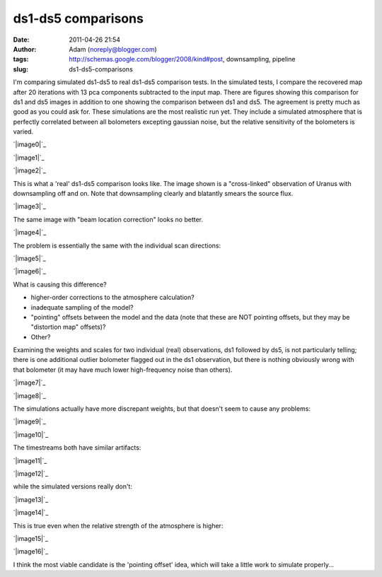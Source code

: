 ds1-ds5 comparisons
###################
:date: 2011-04-26 21:54
:author: Adam (noreply@blogger.com)
:tags: http://schemas.google.com/blogger/2008/kind#post, downsampling, pipeline
:slug: ds1-ds5-comparisons

I'm comparing simulated ds1-ds5 to real ds1-ds5 comparison tests.
In the simulated tests, I compare the recovered map after 20 iterations
with 13 pca components subtracted to the input map. There are figures
showing this comparison for ds1 and ds5 images in addition to one
showing the comparison between ds1 and ds5. The agreement is pretty much
as good as you could ask for.
These simulations are the most realistic run yet. They include a
simulated atmosphere that is perfectly correlated between all bolometers
excepting gaussian noise, but the relative sensitivity of the bolometers
is varied.

.. raw:: html

   <div class="separator" style="clear: both; text-align: center;">

`|image0|`_

.. raw:: html

   </div>

.. raw:: html

   <div class="separator" style="clear: both; text-align: center;">

`|image1|`_

.. raw:: html

   </div>

.. raw:: html

   <div class="separator" style="clear: both; text-align: center;">

`|image2|`_

.. raw:: html

   </div>

This is what a 'real' ds1-ds5 comparison looks like. The image shown is
a "cross-linked" observation of Uranus with downsampling off and on.
Note that downsampling clearly and blatantly smears the source flux.

.. raw:: html

   <div class="separator" style="clear: both; text-align: center;">

`|image3|`_

.. raw:: html

   </div>

The same image with "beam location correction" looks no better.

.. raw:: html

   <div class="separator" style="clear: both; text-align: center;">

`|image4|`_

.. raw:: html

   </div>

The problem is essentially the same with the individual scan directions:

.. raw:: html

   <div class="separator" style="clear: both; text-align: center;">

`|image5|`_

.. raw:: html

   </div>

.. raw:: html

   <div class="separator" style="clear: both; text-align: center;">

`|image6|`_

.. raw:: html

   </div>

What is causing this difference?

-  higher-order corrections to the atmosphere calculation?
-  inadequate sampling of the model?
-  "pointing" offsets between the model and the data (note that these
   are NOT pointing offsets, but they may be "distortion map" offsets)?
-  Other?

Examining the weights and scales for two individual (real) observations,
ds1 followed by ds5, is not particularly telling; there is one
additional outlier bolometer flagged out in the ds1 observation, but
there is nothing obviously wrong with that bolometer (it may have much
lower high-frequency noise than others).

.. raw:: html

   <div class="separator" style="clear: both; text-align: center;">

`|image7|`_

.. raw:: html

   </div>

.. raw:: html

   <div class="separator" style="clear: both; text-align: center;">

`|image8|`_

.. raw:: html

   </div>

The simulations actually have more discrepant weights, but that doesn't
seem to cause any problems:

.. raw:: html

   <div class="separator" style="clear: both; text-align: center;">

`|image9|`_

.. raw:: html

   </div>

.. raw:: html

   <div class="separator" style="clear: both; text-align: center;">

`|image10|`_

.. raw:: html

   </div>

The timestreams both have similar artifacts:

.. raw:: html

   <div class="separator" style="clear: both; text-align: center;">

`|image11|`_

.. raw:: html

   </div>

.. raw:: html

   <div class="separator" style="clear: both; text-align: center;">

`|image12|`_

.. raw:: html

   </div>

while the simulated versions really don't:

.. raw:: html

   <div class="separator" style="clear: both; text-align: center;">

`|image13|`_

.. raw:: html

   </div>

.. raw:: html

   <div class="separator" style="clear: both; text-align: center;">

`|image14|`_

.. raw:: html

   </div>

This is true even when the relative strength of the atmosphere is
higher:

.. raw:: html

   <div class="separator" style="clear: both; text-align: center;">

`|image15|`_

.. raw:: html

   </div>

.. raw:: html

   <div class="separator" style="clear: both; text-align: center;">

`|image16|`_

.. raw:: html

   </div>

I think the most viable candidate is the 'pointing offset' idea, which
will take a little work to simulate properly...

.. raw:: html

   </p>

.. _|image17|: http://4.bp.blogspot.com/-xZqAo2n84iE/TbcsrsLkkaI/AAAAAAAAGIM/J_4xWIOGoCQ/s1600/exp2_varyrelscale_amp1.0E-01_map20_ds1ds5compare.png
.. _|image18|: http://4.bp.blogspot.com/-G7ks6aygM8w/TbcssORKmqI/AAAAAAAAGIU/aFrSrgTEhc4/s1600/airy_test_ds1_reconv_arrang45_atmotest_varyrelscale_amp1.0E-01_compare.png
.. _|image19|: http://4.bp.blogspot.com/-MemhZbvFgYw/Tbcssv4s06I/AAAAAAAAGIc/8aSHBsnKHuU/s1600/airy_test_ds5_reconv_arrang45_atmotest_amp1.0E-01_compare.png
.. _|image20|: http://2.bp.blogspot.com/-UvoCV4PvBcM/TbcstPbA_5I/AAAAAAAAGIk/S1cPsnCGmvc/s1600/091219_o15-6_ds5_uranus_indivtest_reconv_ds1ds5compare.png
.. _|image21|: http://2.bp.blogspot.com/-ab27Av_tJB4/Tbcu3Jp0x6I/AAAAAAAAGIs/xUjzxFEVYXI/s1600/091219_o15-6_ds5_uranus_indivtest_reconvBL_ds1ds5compare.png
.. _|image22|: http://4.bp.blogspot.com/-WwNjh1U-xu0/TbcyTyab16I/AAAAAAAAGI0/oO1fOiY4Bow/s1600/091219_o16_ds1_uranus_indivtest_reconv_ds1ds5compare.png
.. _|image23|: http://3.bp.blogspot.com/-k2U0rWMtcH8/TbcyUxfGrfI/AAAAAAAAGI8/ErLepYPyYJE/s1600/091219_o15_ds1_uranus_indivtest_reconv_ds1ds5compare.png
.. _|image24|: http://2.bp.blogspot.com/-FQGo3OPClLw/Tbc5gVqn-1I/AAAAAAAAGJE/RSmGgDcDSK0/s1600/091219_o15-6_ds1_uranus_indivtest_reconv091219_o15_raw_ds1.nc_indiv13pca_weights_iter10.png
.. _|image25|: http://1.bp.blogspot.com/-M0u4dlKj5IM/Tbc5g7PQ5YI/AAAAAAAAGJM/njdiKaENlzI/s1600/091219_o15-6_ds5_uranus_indivtest_reconv091219_o15_raw_ds5.nc_indiv13pca_weights_iter10.png
.. _|image26|: http://1.bp.blogspot.com/-pL-VkELw7g4/Tbc7OrD5d6I/AAAAAAAAGJU/zCB9wyF09_g/s1600/airy_test_ds1_reconv_arrang45_atmotest_varyrelscale_amp1.0E-01_weights_iter20.png
.. _|image27|: http://4.bp.blogspot.com/-D0GDZ-wq0ZY/Tbc7PIM2pQI/AAAAAAAAGJc/38Edm0ufAs4/s1600/airy_test_ds5_reconv_arrang45_atmotest_varyrelscale_amp1.0E-01_weights_iter20.png
.. _|image28|: http://4.bp.blogspot.com/-S_3X_HkqzF4/Tbc7v7rrs4I/AAAAAAAAGJk/y0Wkwo3JYhg/s1600/091219_o15-6_ds1_uranus_indivtest_reconv091219_o15_raw_ds1.nc_indiv13pcatimestream004_plots_10_bolo12.png
.. _|image29|: http://4.bp.blogspot.com/-lg_Z50_vocc/Tbc7wZXRUlI/AAAAAAAAGJs/fcuf9u241QE/s1600/091219_o15-6_ds5_uranus_indivtest_reconv091219_o15_raw_ds5.nc_indiv13pcatimestream004_plots_10_bolo12.png
.. _|image30|: http://1.bp.blogspot.com/-cG1uUEY_N9M/Tbc-ZJtPVzI/AAAAAAAAGJ0/VGcWV0JYtxQ/s1600/airy_test_ds1_reconv_arrang45_atmotest_varyrelscale_amp1.0E-01timestream011_plots_20_bolo07.png
.. _|image31|: http://3.bp.blogspot.com/-4KA5jSCQgsY/Tbc-ZhvL_lI/AAAAAAAAGJ8/brh-nGwSses/s1600/airy_test_ds5_reconv_arrang45_atmotest_varyrelscale_amp1.0E-01timestream011_plots_20_bolo07.png
.. _|image32|: http://1.bp.blogspot.com/-2MZXbARZeWo/Tbc-xHG3bOI/AAAAAAAAGKE/yEiYQ8YqqkU/s1600/airy_test_ds1_reconv_arrang45_atmotest_varyrelscale_amp1.0E%252B00timestream011_plots_20_bolo07.png
.. _|image33|: http://2.bp.blogspot.com/-Lr1QqlLNc20/Tbc-xhLCH3I/AAAAAAAAGKM/N1GKh-hZZ-Q/s1600/airy_test_ds5_reconv_arrang45_atmotest_varyrelscale_amp1.0E%252B00timestream011_plots_20_bolo07.png

.. |image0| image:: http://4.bp.blogspot.com/-xZqAo2n84iE/TbcsrsLkkaI/AAAAAAAAGIM/J_4xWIOGoCQ/s320/exp2_varyrelscale_amp1.0E-01_map20_ds1ds5compare.png
.. |image1| image:: http://4.bp.blogspot.com/-G7ks6aygM8w/TbcssORKmqI/AAAAAAAAGIU/aFrSrgTEhc4/s320/airy_test_ds1_reconv_arrang45_atmotest_varyrelscale_amp1.0E-01_compare.png
.. |image2| image:: http://4.bp.blogspot.com/-MemhZbvFgYw/Tbcssv4s06I/AAAAAAAAGIc/8aSHBsnKHuU/s320/airy_test_ds5_reconv_arrang45_atmotest_amp1.0E-01_compare.png
.. |image3| image:: http://2.bp.blogspot.com/-UvoCV4PvBcM/TbcstPbA_5I/AAAAAAAAGIk/S1cPsnCGmvc/s320/091219_o15-6_ds5_uranus_indivtest_reconv_ds1ds5compare.png
.. |image4| image:: http://2.bp.blogspot.com/-ab27Av_tJB4/Tbcu3Jp0x6I/AAAAAAAAGIs/xUjzxFEVYXI/s320/091219_o15-6_ds5_uranus_indivtest_reconvBL_ds1ds5compare.png
.. |image5| image:: http://4.bp.blogspot.com/-WwNjh1U-xu0/TbcyTyab16I/AAAAAAAAGI0/oO1fOiY4Bow/s320/091219_o16_ds1_uranus_indivtest_reconv_ds1ds5compare.png
.. |image6| image:: http://3.bp.blogspot.com/-k2U0rWMtcH8/TbcyUxfGrfI/AAAAAAAAGI8/ErLepYPyYJE/s320/091219_o15_ds1_uranus_indivtest_reconv_ds1ds5compare.png
.. |image7| image:: http://2.bp.blogspot.com/-FQGo3OPClLw/Tbc5gVqn-1I/AAAAAAAAGJE/RSmGgDcDSK0/s320/091219_o15-6_ds1_uranus_indivtest_reconv091219_o15_raw_ds1.nc_indiv13pca_weights_iter10.png
.. |image8| image:: http://1.bp.blogspot.com/-M0u4dlKj5IM/Tbc5g7PQ5YI/AAAAAAAAGJM/njdiKaENlzI/s320/091219_o15-6_ds5_uranus_indivtest_reconv091219_o15_raw_ds5.nc_indiv13pca_weights_iter10.png
.. |image9| image:: http://1.bp.blogspot.com/-pL-VkELw7g4/Tbc7OrD5d6I/AAAAAAAAGJU/zCB9wyF09_g/s320/airy_test_ds1_reconv_arrang45_atmotest_varyrelscale_amp1.0E-01_weights_iter20.png
.. |image10| image:: http://4.bp.blogspot.com/-D0GDZ-wq0ZY/Tbc7PIM2pQI/AAAAAAAAGJc/38Edm0ufAs4/s320/airy_test_ds5_reconv_arrang45_atmotest_varyrelscale_amp1.0E-01_weights_iter20.png
.. |image11| image:: http://4.bp.blogspot.com/-S_3X_HkqzF4/Tbc7v7rrs4I/AAAAAAAAGJk/y0Wkwo3JYhg/s320/091219_o15-6_ds1_uranus_indivtest_reconv091219_o15_raw_ds1.nc_indiv13pcatimestream004_plots_10_bolo12.png
.. |image12| image:: http://4.bp.blogspot.com/-lg_Z50_vocc/Tbc7wZXRUlI/AAAAAAAAGJs/fcuf9u241QE/s320/091219_o15-6_ds5_uranus_indivtest_reconv091219_o15_raw_ds5.nc_indiv13pcatimestream004_plots_10_bolo12.png
.. |image13| image:: http://1.bp.blogspot.com/-cG1uUEY_N9M/Tbc-ZJtPVzI/AAAAAAAAGJ0/VGcWV0JYtxQ/s320/airy_test_ds1_reconv_arrang45_atmotest_varyrelscale_amp1.0E-01timestream011_plots_20_bolo07.png
.. |image14| image:: http://3.bp.blogspot.com/-4KA5jSCQgsY/Tbc-ZhvL_lI/AAAAAAAAGJ8/brh-nGwSses/s320/airy_test_ds5_reconv_arrang45_atmotest_varyrelscale_amp1.0E-01timestream011_plots_20_bolo07.png
.. |image15| image:: http://1.bp.blogspot.com/-2MZXbARZeWo/Tbc-xHG3bOI/AAAAAAAAGKE/yEiYQ8YqqkU/s320/airy_test_ds1_reconv_arrang45_atmotest_varyrelscale_amp1.0E%252B00timestream011_plots_20_bolo07.png
.. |image16| image:: http://2.bp.blogspot.com/-Lr1QqlLNc20/Tbc-xhLCH3I/AAAAAAAAGKM/N1GKh-hZZ-Q/s320/airy_test_ds5_reconv_arrang45_atmotest_varyrelscale_amp1.0E%252B00timestream011_plots_20_bolo07.png
.. |image17| image:: http://4.bp.blogspot.com/-xZqAo2n84iE/TbcsrsLkkaI/AAAAAAAAGIM/J_4xWIOGoCQ/s320/exp2_varyrelscale_amp1.0E-01_map20_ds1ds5compare.png
.. |image18| image:: http://4.bp.blogspot.com/-G7ks6aygM8w/TbcssORKmqI/AAAAAAAAGIU/aFrSrgTEhc4/s320/airy_test_ds1_reconv_arrang45_atmotest_varyrelscale_amp1.0E-01_compare.png
.. |image19| image:: http://4.bp.blogspot.com/-MemhZbvFgYw/Tbcssv4s06I/AAAAAAAAGIc/8aSHBsnKHuU/s320/airy_test_ds5_reconv_arrang45_atmotest_amp1.0E-01_compare.png
.. |image20| image:: http://2.bp.blogspot.com/-UvoCV4PvBcM/TbcstPbA_5I/AAAAAAAAGIk/S1cPsnCGmvc/s320/091219_o15-6_ds5_uranus_indivtest_reconv_ds1ds5compare.png
.. |image21| image:: http://2.bp.blogspot.com/-ab27Av_tJB4/Tbcu3Jp0x6I/AAAAAAAAGIs/xUjzxFEVYXI/s320/091219_o15-6_ds5_uranus_indivtest_reconvBL_ds1ds5compare.png
.. |image22| image:: http://4.bp.blogspot.com/-WwNjh1U-xu0/TbcyTyab16I/AAAAAAAAGI0/oO1fOiY4Bow/s320/091219_o16_ds1_uranus_indivtest_reconv_ds1ds5compare.png
.. |image23| image:: http://3.bp.blogspot.com/-k2U0rWMtcH8/TbcyUxfGrfI/AAAAAAAAGI8/ErLepYPyYJE/s320/091219_o15_ds1_uranus_indivtest_reconv_ds1ds5compare.png
.. |image24| image:: http://2.bp.blogspot.com/-FQGo3OPClLw/Tbc5gVqn-1I/AAAAAAAAGJE/RSmGgDcDSK0/s320/091219_o15-6_ds1_uranus_indivtest_reconv091219_o15_raw_ds1.nc_indiv13pca_weights_iter10.png
.. |image25| image:: http://1.bp.blogspot.com/-M0u4dlKj5IM/Tbc5g7PQ5YI/AAAAAAAAGJM/njdiKaENlzI/s320/091219_o15-6_ds5_uranus_indivtest_reconv091219_o15_raw_ds5.nc_indiv13pca_weights_iter10.png
.. |image26| image:: http://1.bp.blogspot.com/-pL-VkELw7g4/Tbc7OrD5d6I/AAAAAAAAGJU/zCB9wyF09_g/s320/airy_test_ds1_reconv_arrang45_atmotest_varyrelscale_amp1.0E-01_weights_iter20.png
.. |image27| image:: http://4.bp.blogspot.com/-D0GDZ-wq0ZY/Tbc7PIM2pQI/AAAAAAAAGJc/38Edm0ufAs4/s320/airy_test_ds5_reconv_arrang45_atmotest_varyrelscale_amp1.0E-01_weights_iter20.png
.. |image28| image:: http://4.bp.blogspot.com/-S_3X_HkqzF4/Tbc7v7rrs4I/AAAAAAAAGJk/y0Wkwo3JYhg/s320/091219_o15-6_ds1_uranus_indivtest_reconv091219_o15_raw_ds1.nc_indiv13pcatimestream004_plots_10_bolo12.png
.. |image29| image:: http://4.bp.blogspot.com/-lg_Z50_vocc/Tbc7wZXRUlI/AAAAAAAAGJs/fcuf9u241QE/s320/091219_o15-6_ds5_uranus_indivtest_reconv091219_o15_raw_ds5.nc_indiv13pcatimestream004_plots_10_bolo12.png
.. |image30| image:: http://1.bp.blogspot.com/-cG1uUEY_N9M/Tbc-ZJtPVzI/AAAAAAAAGJ0/VGcWV0JYtxQ/s320/airy_test_ds1_reconv_arrang45_atmotest_varyrelscale_amp1.0E-01timestream011_plots_20_bolo07.png
.. |image31| image:: http://3.bp.blogspot.com/-4KA5jSCQgsY/Tbc-ZhvL_lI/AAAAAAAAGJ8/brh-nGwSses/s320/airy_test_ds5_reconv_arrang45_atmotest_varyrelscale_amp1.0E-01timestream011_plots_20_bolo07.png
.. |image32| image:: http://1.bp.blogspot.com/-2MZXbARZeWo/Tbc-xHG3bOI/AAAAAAAAGKE/yEiYQ8YqqkU/s320/airy_test_ds1_reconv_arrang45_atmotest_varyrelscale_amp1.0E%252B00timestream011_plots_20_bolo07.png
.. |image33| image:: http://2.bp.blogspot.com/-Lr1QqlLNc20/Tbc-xhLCH3I/AAAAAAAAGKM/N1GKh-hZZ-Q/s320/airy_test_ds5_reconv_arrang45_atmotest_varyrelscale_amp1.0E%252B00timestream011_plots_20_bolo07.png
